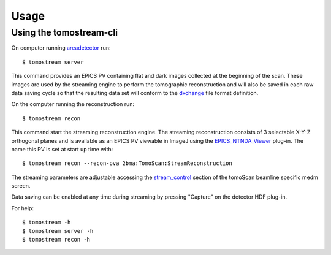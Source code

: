 =====
Usage
=====

.. _areadetector: https://cars9.uchicago.edu/software/epics/areaDetector.html
.. _dxchange: https://dxfile.readthedocs.io/en/latest/source/xraytomo.html
.. _EPICS_NTNDA_Viewer: https://cars9.uchicago.edu/software/epics/areaDetectorViewers.html
.. _stream_control: https://tomoscan.readthedocs.io/en/latest/tomoScanApp.html#id7


Using the tomostream-cli
------------------------

On computer running `areadetector`_ run::

    $ tomostream server

This command provides an EPICS PV containing flat and dark images collected at the beginning of the scan. These images are used by the streaming engine to perform the tomographic reconstruction and will also be saved in each raw data saving cycle so that the resulting data set will conform to the `dxchange`_ file format definition.

On the computer running the reconstruction run::

    $ tomostream recon

This command start the streaming reconstruction engine. The streaming reconstruction consists of 3 selectable X-Y-Z orthogonal planes and is available as an EPICS PV viewable in ImageJ using the `EPICS_NTNDA_Viewer`_ plug-in. The name this PV is set at start up time with::

    $ tomostream recon --recon-pva 2bma:TomoScan:StreamReconstruction

The streaming parameters are adjustable accessing the `stream_control`_ section of the tomoScan beamline specific medm screen.

.. image:: img/stream_params.png
    :width: 60%
    :align: center


Data saving can be enabled at any time during streaming by pressing "Capture" on the detector HDF plug-in.

.. image:: img/stream_control.png
    :width: 60%
    :align: center

For help::

    $ tomostream -h
    $ tomostream server -h
    $ tomostream recon -h




